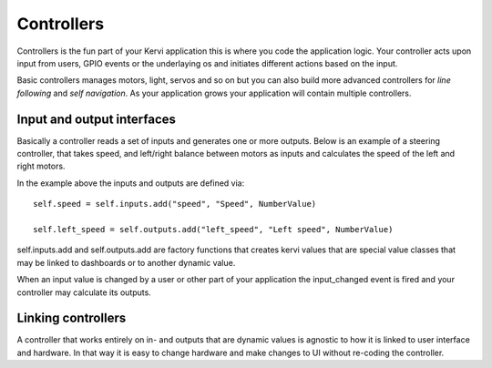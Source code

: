 ==============
Controllers
==============

Controllers is the fun part of your Kervi application this is where you code the application logic.
Your controller acts upon input from users, GPIO events or the underlaying os and initiates different actions based on the input.

Basic controllers manages motors, light, servos and so on but you can also build more advanced controllers
for *line following* and *self navigation*.
As your application grows your application will contain multiple controllers. 

Input and output interfaces
===========================

Basically a controller reads a set of inputs and generates one or more outputs.
Below is an example of a steering controller, that takes speed, and left/right balance between motors as inputs
and calculates the speed of the left and right motors.

.. code-block:: python
   :linenos:

    from kervi.controllers.controller import Controller
    from kervi.values import *

    class MotorSteering(Controller):
        """
        Control the speed and direction of two motors.
        """
        def __init__(self, controller_id="steering", name="Steering"):
            Controller.__init__(self, controller_id, name)
            self.type = "steering"
            self.left_speed = self.outputs.add("left_speed", "Left speed", NumberValue)
            self.right_speed = self.outputs.add("right_speed", "Right speed", NumberValue)

            self.adjust = self.inputs.add("adjust", "Left right adjust", NumberValue)

            self.speed = self.inputs.add("speed", "Speed", NumberValue)
            self.direction = self.inputs.add("direction", "Direction", NumberValue)
            self.all_off = self.inputs.add("all_off", "All off", BooleanValue)

        @property
        def adjust(self):
            return self._adjust

        @adjust.setter
        def adjust(self, value):
            self._adjust = value

        def update(self):
            new_direction = self.direction.value + self.adjust.value

            if left_right_balance > 0:
                left_speed = speed * (1 - new_direction / 100)
                right_speed = speed
            elif left_right_balance < 0:
                left_speed = speed
                right_speed = speed * (1 + new_direction / 100)
            elif left_right_balance == 0:
                left_speed = speed
                right_speed = speed

            self.left_speed.value = left_speed
            self.right_speed.value = right_speed

        def input_changed(self, changed_input):
            if changed_input == self.all_off and self.all_off.value==True:
                self.left_speed.value = 0
                self.right_speed.value = 0

            if changed_input == self.speed or changed_input == self.direction:
                self.update()

In the example above the inputs and outputs are defined via::

    self.speed = self.inputs.add("speed", "Speed", NumberValue)
    
    self.left_speed = self.outputs.add("left_speed", "Left speed", NumberValue)

self.inputs.add and self.outputs.add are factory functions that creates kervi values that are special value classes that 
may be linked to dashboards or to another dynamic value.

When an input value is changed by a user or other part of your application the input_changed event is fired and your controller may
calculate its outputs. 

Linking controllers
===================

A controller that works entirely on in- and outputs that are dynamic values
is agnostic to how it is linked to user interface and hardware.
In that way it is easy to change hardware and make changes to UI without re-coding the controller.

.. code-block:: python
   :linenos:

    steering = MotorSteering()
    
    #Link to ui
    steering.speed.link_to_dashboard("steering", "app")
    steering.direction.link_to_dashboard("steering", "app")
    steering.all_off.link_to_dashboard("steering", "app")

    #link to hardware
    motor_board = AdafruitMotorHAT()
    motor_board.dc_motors[2].speed.link_to(steering.left_speed)
    motor_board.dc_motors[3].speed.link_to(steering.right_speed)
